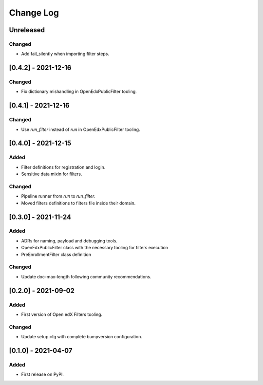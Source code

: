 Change Log
----------

..
   All enhancements and patches to openedx_filters will be documented
   in this file.  It adheres to the structure of https://keepachangelog.com/ ,
   but in reStructuredText instead of Markdown (for ease of incorporation into
   Sphinx documentation and the PyPI description).
   
   This project adheres to Semantic Versioning (https://semver.org/).

.. There should always be an "Unreleased" section for changes pending release.

Unreleased
~~~~~~~~~~

Changed
_______

* Add fail_silently when importing filter steps.

[0.4.2] - 2021-12-16
~~~~~~~~~~~~~~~~~~~~~~~~~~~~~~~~~~~~~~~~~~~~~~~~

Changed
_______

* Fix dictionary mishandling in OpenEdxPublicFilter tooling.

[0.4.1] - 2021-12-16
~~~~~~~~~~~~~~~~~~~~~~~~~~~~~~~~~~~~~~~~~~~~~~~~

Changed
_______

* Use `run_filter` instead of `run` in OpenEdxPublicFilter tooling.

[0.4.0] - 2021-12-15
~~~~~~~~~~~~~~~~~~~~~~~~~~~~~~~~~~~~~~~~~~~~~~~~

Added
_____

* Filter definitions for registration and login.
* Sensitive data mixin for filters.

Changed
_______

* Pipeline runner from `run` to `run_filter`.
* Moved filters definitions to filters file inside their domain.

[0.3.0] - 2021-11-24
~~~~~~~~~~~~~~~~~~~~~~~~~~~~~~~~~~~~~~~~~~~~~~~~

Added
_____

* ADRs for naming, payload and debugging tools.
* OpenEdxPublicFilter class with the necessary tooling for filters execution
* PreEnrollmentFilter class definition

Changed
_______

* Update doc-max-length following community recommendations.

[0.2.0] - 2021-09-02
~~~~~~~~~~~~~~~~~~~~~~~~~~~~~~~~~~~~~~~~~~~~~~~~

Added
_____

* First version of Open edX Filters tooling.

Changed
_______

* Update setup.cfg with complete bumpversion configuration.


[0.1.0] - 2021-04-07
~~~~~~~~~~~~~~~~~~~~~~~~~~~~~~~~~~~~~~~~~~~~~~~~

Added
_____

* First release on PyPI.
